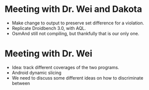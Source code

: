 * Meeting with Dr. Wei and Dakota
- Make change to output to preserve set difference for a violation.
- Replicate Droidbench 3.0, with AQL.
- OsmAnd still not compiling, but thankfully that is our only one.

* Meeting with Dr. Wei
- Idea: track different coverages of the two programs.
- Android dynamic slicing
- We need to discuss some different ideas on how to discriminate between 
